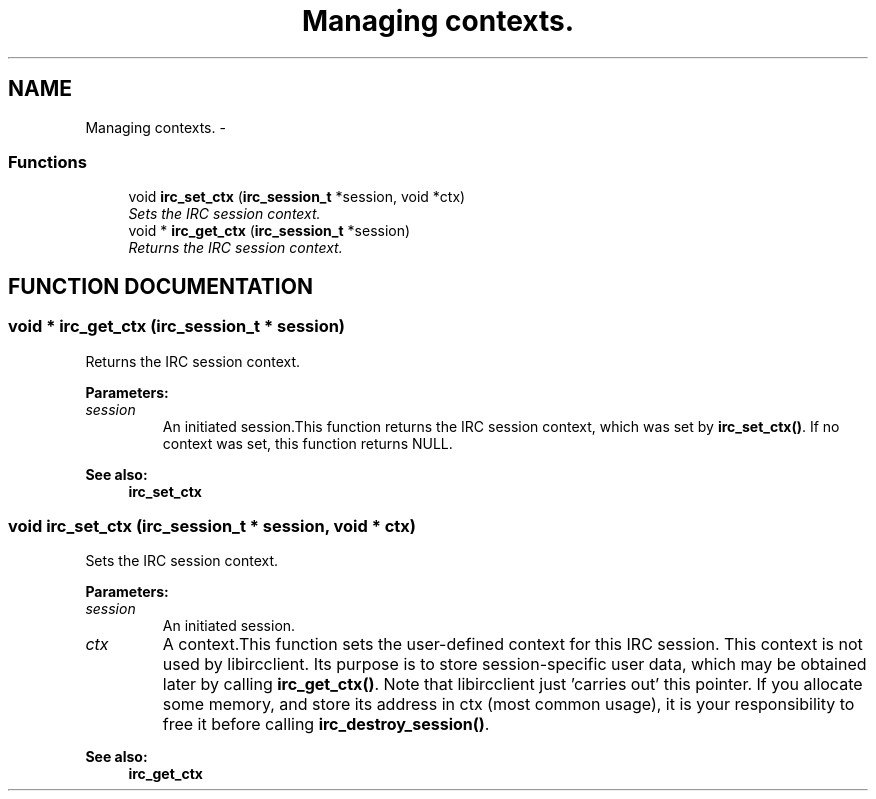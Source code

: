 .TH "Managing contexts." 3 "10 Mar 2005" "libircclient" \" -*- nroff -*-
.ad l
.nh
.SH NAME
Managing contexts. \- 
.SS "Functions"

.in +1c
.ti -1c
.RI "void \fBirc_set_ctx\fP (\fBirc_session_t\fP *session, void *ctx)"
.br
.RI "\fISets the IRC session context.\fP"
.ti -1c
.RI "void * \fBirc_get_ctx\fP (\fBirc_session_t\fP *session)"
.br
.RI "\fIReturns the IRC session context.\fP"
.in -1c
.SH "FUNCTION DOCUMENTATION"
.PP 
.SS "void * irc_get_ctx (\fBirc_session_t\fP * session)"
.PP
Returns the IRC session context.
.PP
\fBParameters: \fP
.in +1c
.TP
\fB\fIsession\fP\fP
An initiated session.This function returns the IRC session context, which was set by  \fBirc_set_ctx()\fP. If no context was set, this function returns NULL.
.PP
\fBSee also: \fP
.in +1c
\fBirc_set_ctx\fP 
.SS "void irc_set_ctx (\fBirc_session_t\fP * session, void * ctx)"
.PP
Sets the IRC session context.
.PP
\fBParameters: \fP
.in +1c
.TP
\fB\fIsession\fP\fP
An initiated session. 
.TP
\fB\fIctx\fP\fP
A context.This function sets the user-defined context for this IRC session. This context is not used by libircclient. Its purpose is to store session-specific user data, which may be obtained later by calling \fBirc_get_ctx()\fP. Note that libircclient just 'carries out' this pointer. If you allocate some memory, and store its address in ctx (most common usage), it is your  responsibility to free it before calling \fBirc_destroy_session()\fP.
.PP
\fBSee also: \fP
.in +1c
\fBirc_get_ctx\fP 
